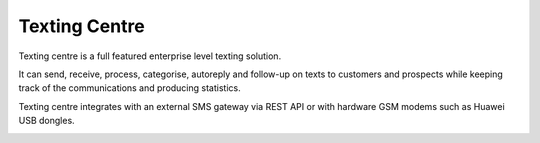 Texting Centre
==============
Texting centre is a full featured enterprise level texting solution.

It can send, receive, process, categorise, autoreply and follow-up on texts to customers and prospects while keeping track of the communications and producing statistics.

Texting centre integrates with an external SMS gateway via REST API or with hardware GSM modems such as Huawei USB dongles. 


.. image:: https://...